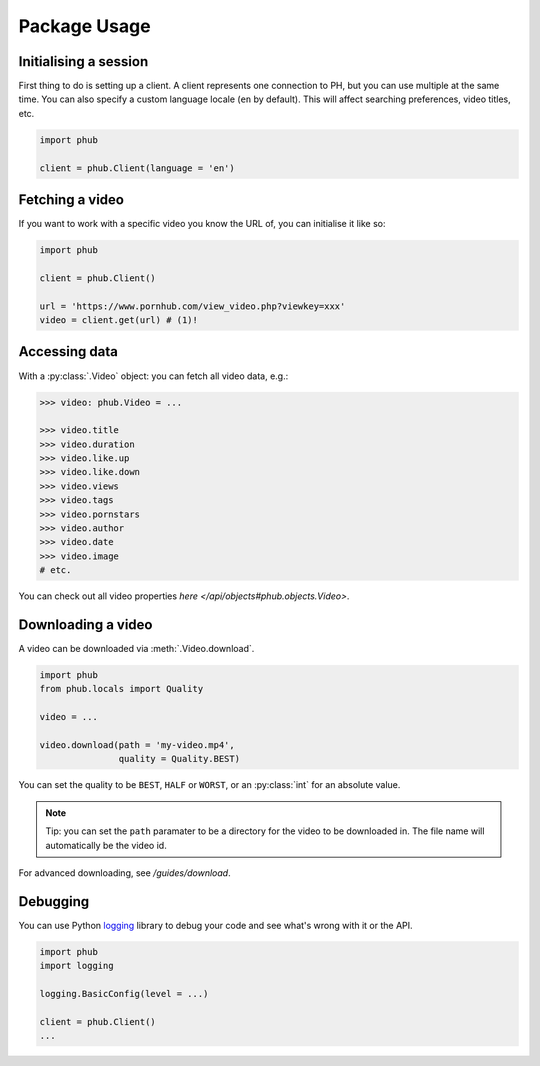Package Usage
=============

Initialising a session
----------------------

First thing to do is setting up a client.
A client represents one connection to PH,
but you can use multiple at the same time.
You can also specify a custom language
locale (``en`` by default). This will
affect searching preferences, video titles,
etc.

.. code-block:: python

    import phub

    client = phub.Client(language = 'en')

Fetching a video
----------------

If you want to work with a specific video
you know the URL of, you can initialise it
like so:

.. code-block:: python

    import phub

    client = phub.Client()

    url = 'https://www.pornhub.com/view_video.php?viewkey=xxx'
    video = client.get(url) # (1)!

.. code-annotations::
    #.
        Note that you can also load the video 
        using the `viewkey` paramater in the URL.

        .. code-block:: python

            video = client.get(key = 'xxx')

Accessing data
--------------

With a :py:class:`.Video` object: you can fetch all video data, e.g.:

.. code-block:: python

    >>> video: phub.Video = ...

    >>> video.title
    >>> video.duration
    >>> video.like.up
    >>> video.like.down
    >>> video.views
    >>> video.tags
    >>> video.pornstars
    >>> video.author
    >>> video.date
    >>> video.image
    # etc.

You can check out all video properties `here </api/objects#phub.objects.Video>`.

Downloading a video
-------------------

A video can be downloaded via :meth:`.Video.download`.

.. code-block:: python

    import phub
    from phub.locals import Quality

    video = ...

    video.download(path = 'my-video.mp4',
                   quality = Quality.BEST)

You can set the quality to be ``BEST``, ``HALF`` or ``WORST``, or an :py:class:`int`
for an absolute value.

.. note:: Tip: you can set the ``path`` paramater to be a directory for the video
    to be downloaded in. The file name will automatically be the video id. 

For advanced downloading, see `/guides/download`.

Debugging
---------

You can use Python `logging`_ library to debug your code and see what's wrong with
it or the API.

.. _logging: https://docs.python.org/3/library/logging.html

.. code-block:: python

    import phub
    import logging

    logging.BasicConfig(level = ...)

    client = phub.Client()
    ...